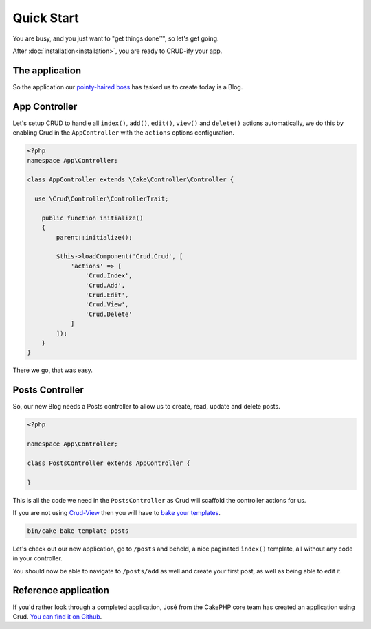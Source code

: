 ***********
Quick Start
***********

You are busy, and you just want to "get things done™", so let's get going.

After :doc:`installation<installation>`, you are ready to CRUD-ify your app.

The application
===============

So the application our `pointy-haired boss <https://www.google.com/search?q=pointy+haired+boss>`_ has tasked us to create today is a Blog.

App Controller
==============

Let's setup CRUD to handle all ``index()``, ``add()``, ``edit()``, ``view()`` and ``delete()`` actions automatically,
we do this by enabling Crud in the ``AppController`` with the ``actions`` options configuration.

.. code-block:: php

    <?php
    namespace App\Controller;

    class AppController extends \Cake\Controller\Controller {

      use \Crud\Controller\ControllerTrait;

        public function initialize()
        {
            parent::initialize();

            $this->loadComponent('Crud.Crud', [
                'actions' => [
                    'Crud.Index',
                    'Crud.Add',
                    'Crud.Edit',
                    'Crud.View',
                    'Crud.Delete'
                ]
            ]);
        }
    }

There we go, that was easy.

Posts Controller
================

So, our new Blog needs a Posts controller to allow us to create, read, update and delete posts.

.. code-block:: php

  <?php

  namespace App\Controller;

  class PostsController extends AppController {

  }

This is all the code we need in the ``PostsController`` as Crud will scaffold the controller actions for us.

If you are not using `Crud-View <https://github.com/FriendsOfCake/crud-view>`_ then you will have
to `bake your templates <http://book.cakephp.org/3.0/en/bake/usage.html>`_.

.. code-block:: sh

  bin/cake bake template posts

Let's check out our new application, go to ``/posts`` and behold, a nice paginated ``ìndex()`` template, all without any code
in your controller.

You should now be able to navigate to ``/posts/add`` as well and create your first post, as well as being able to edit it.

Reference application
=====================

If you'd rather look through a completed application, José from the CakePHP core team has created an application using Crud.
`You can find it on Github <https://github.com/lorenzo/cakephp3-bookmarkr>`_.